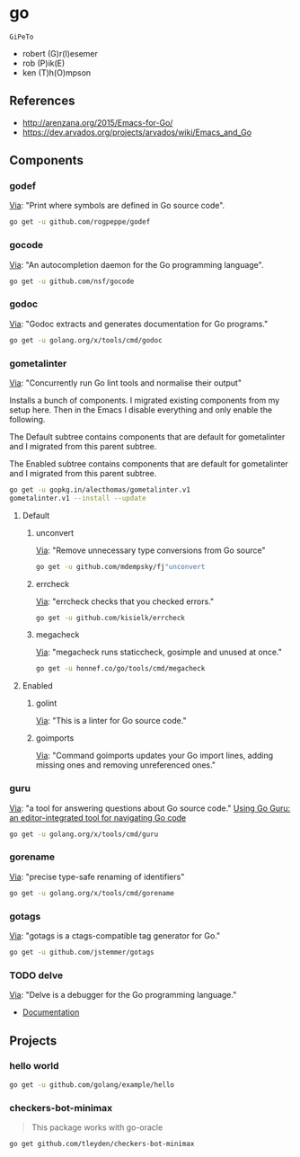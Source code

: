 * go
:PROPERTIES:
:ID:       org_gcr_2017-07-30_mara:C1401D90-5662-44A3-8E85-B78D9CAB5A92
:END:
=GiPeTo=
- robert (G)r(I)esemer
- rob (P)ik(E)
- ken (T)h(O)mpson
** References
:PROPERTIES:
:ID:       org_gcr_2017-07-30_mara:08AD2820-43CC-47A8-99F6-81399A4DC73C
:END:
- http://arenzana.org/2015/Emacs-for-Go/
- https://dev.arvados.org/projects/arvados/wiki/Emacs_and_Go
** Components
:PROPERTIES:
:ID:       org_gcr_2017-07-30_mara:2AF75B25-8A47-4467-8682-D20063F05ACF
:header-args: :tangle help-go-components.sh :padline no :tangle-mode (identity #o755)
:END:
*** godef
:PROPERTIES:
:ID:       org_gcr_2017-07-30_mara:4F43D0A8-8031-44B1-9577-725960091F30
:END:
[[https://github.com/rogpeppe/godef][Via]]: "Print where symbols are defined in Go source code".

#+NAME: org_gcr_2017-07-30_mara_8717E8C8-FAAC-47F1-9C86-8C3FF48EEB84
#+BEGIN_SRC sh
go get -u github.com/rogpeppe/godef
#+END_SRC
*** gocode
:PROPERTIES:
:ID:       org_gcr_2017-07-30_mara:08DB0F38-7CDF-4F61-A6E9-0CE432C3F218
:END:
[[https://github.com/nsf/gocode][Via]]: "An autocompletion daemon for the Go programming language".

#+NAME: org_gcr_2017-07-30_mara_D1F3BB34-CE49-4D0A-8A70-60FAE3633219
#+BEGIN_SRC sh
go get -u github.com/nsf/gocode
#+END_SRC
*** godoc
:PROPERTIES:
:ID:       org_gcr_2017-07-30_mara:9A7DF4C5-BB3E-455E-89B0-ECCA06E35D7A
:END:
[[https://godoc.org/golang.org/x/tools/cmd/godoc][Via]]: "Godoc extracts and generates documentation for Go programs."

#+NAME: org_gcr_2017-07-30_mara_F04D4569-D568-4E2F-89F5-E0C45A3A3891
#+BEGIN_SRC sh
go get -u golang.org/x/tools/cmd/godoc
#+END_SRC
*** gometalinter
:PROPERTIES:
:ID:       org_gcr_2017-07-31_mara:30B63CFB-3A48-494F-A6F6-26B2AA931FC6
:END:
[[https://github.com/alecthomas/gometalinter][Via]]: "Concurrently run Go lint tools and normalise their output"

Installs a bunch of components. I migrated existing components from my setup
here. Then in the Emacs I disable everything and only enable the following.

The Default subtree contains components that are default for gometalinter and
I migrated from this parent subtree.

The Enabled subtree contains components that are default for gometalinter and
I migrated from this parent subtree.

#+NAME: org_gcr_2017-07-31_mara_F689D245-A022-47D3-8EBE-96E78E81D378
#+BEGIN_SRC sh
go get -u gopkg.in/alecthomas/gometalinter.v1
gometalinter.v1 --install --update
#+END_SRC
**** Default
:PROPERTIES:
:ID:       org_gcr_2017-07-31_mara:157E2E4D-2631-4761-9D2E-1094BE8F1324
:END:
***** unconvert
:PROPERTIES:
:ID:       org_gcr_2017-07-31_mara:1488C35C-CE15-4E59-9C49-41773A137AAF
:END:
[[https://github.com/mdempsky/unconvert][Via]]: "Remove unnecessary type conversions from Go source"

#+NAME: org_gcr_2017-07-31_mara_F6DCEBC5-FE50-48A2-8A4B-B8917F7DD309
#+BEGIN_SRC sh
go get -u github.com/mdempsky/fj"unconvert
#+END_SRC
***** errcheck
:PROPERTIES:
:ID:       org_gcr_2017-07-31_mara:626D38ED-4E74-4B42-939F-0C3864695E51
:END:
[[https://github.com/kisielk/errcheck][Via]]: "errcheck checks that you checked errors."

#+NAME: org_gcr_2017-07-31_mara_1081DCF5-F192-457F-9269-982DF8E72017
#+BEGIN_SRC sh
go get -u github.com/kisielk/errcheck
#+END_SRC
***** megacheck
:PROPERTIES:
:ID:       org_gcr_2017-07-31_mara:6C85624B-9EDF-4FB7-9970-3EBEA9EC50E1
:END:
[[https://github.com/dominikh/go-tools/tree/master/cmd/megacheck][Via]]: "megacheck runs staticcheck, gosimple and unused at once."

#+NAME: org_gcr_2017-07-31_mara_799FD877-0E6C-4806-ACF5-ED4D23446525
#+BEGIN_SRC sh
go get -u honnef.co/go/tools/cmd/megacheck
#+END_SRC
**** Enabled
:PROPERTIES:
:ID:       org_gcr_2017-07-31_mara:6643F069-2924-4FC4-8A8A-8BCC22E6E4D2
:END:
***** golint
:PROPERTIES:
:ID:       org_gcr_2017-07-30_mara:477BD3FB-F2C2-4A48-B3D4-F05DC3228D38
:END:
[[https://github.com/golang/lint][Via]]: "This is a linter for Go source code."
***** goimports
:PROPERTIES:
:ID:       org_gcr_2017-07-30_mara:DAEEB803-716D-45BE-9B44-EB85E2E92218
:END:
[[https://godoc.org/golang.org/x/tools/cmd/goimports][Via]]: "Command goimports updates your Go import lines, adding missing ones and removing unreferenced ones."

*** guru
:PROPERTIES:
:ID:       org_gcr_2017-08-01_mara:11855C46-09E0-4F01-9BA7-1BE64EE707A5
:END:
[[https://godoc.org/golang.org/x/tools/cmd/guru][Via]]: "a tool for answering questions about Go source code."
[[https://docs.google.com/document/d/1_Y9xCEMj5S-7rv2ooHpZNH15JgRT5iM742gJkw5LtmQ/edit][Using Go Guru: an editor-integrated tool for navigating Go code]]

#+NAME: org_gcr_2017-08-01_mara_68807FA0-64C5-4243-B4CB-F6B91618C114
#+BEGIN_SRC sh
go get -u golang.org/x/tools/cmd/guru
#+END_SRC
*** gorename
:PROPERTIES:
:ID:       org_gcr_2017-08-01_mara:46FA22FB-C57D-4629-AC7B-3B52A6CB3548
:END:
[[https://godoc.org/golang.org/x/tools/cmd/gorename][Via]]: "precise type-safe renaming of identifiers"

#+NAME: org_gcr_2017-08-01_mara_DDD3881A-7440-483D-AE1F-D09BD77140D9
#+BEGIN_SRC sh
go get -u golang.org/x/tools/cmd/gorename
#+END_SRC
*** gotags
:PROPERTIES:
:ID:       org_gcr_2017-08-01_mara:876778E7-31CD-4729-A4D9-99A8D84D9578
:END:
[[https://github.com/jstemmer/gotags][Via]]: "gotags is a ctags-compatible tag generator for Go."

#+NAME: org_gcr_2017-08-01_mara_2708834F-08E0-4237-B045-62CC6DF25793
#+BEGIN_SRC sh
go get -u github.com/jstemmer/gotags
#+END_SRC
*** TODO delve
:LOGBOOK:
- State "TODO"       from              [2017-08-01 Tue 21:20]
:END:
[[https://github.com/derekparker/delve][Via]]: "Delve is a debugger for the Go programming language."

- [[https://github.com/derekparker/delve/tree/master/Documentation][Documentation]]
** Projects
:PROPERTIES:
:ID:       org_gcr_2017-07-31_mara:8F0E1E13-79F3-449C-AF4E-95104229D21C
:END:
*** hello world
:PROPERTIES:
:ID:       org_gcr_2017-07-30_mara:0645E61D-8A99-4A55-9A9B-2E36886DDC33
:END:
#+NAME: org_gcr_2017-07-30_mara_EA0B3B27-08D7-4D7B-BB9C-E44EB7DF6F97
#+BEGIN_SRC sh
go get -u github.com/golang/example/hello
#+END_SRC
*** checkers-bot-minimax
:PROPERTIES:
:ID:       org_gcr_2017-07-31_mara:36FC4141-B93E-427F-AE54-3D7DB0CD0470
:END:
#+BEGIN_QUOTE
This package works with go-oracle
#+END_QUOTE

#+NAME: org_gcr_2017-07-31_mara_5E51BB78-840D-4ABE-9432-6A02ADA11DFA
#+BEGIN_SRC sh
go get github.com/tleyden/checkers-bot-minimax
#+END_SRC
